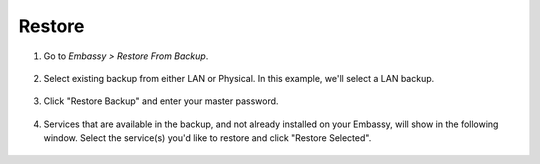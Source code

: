 .. _backup-restore:

=======
Restore
=======

#. Go to *Embassy > Restore From Backup*.

    .. figure:: /_static/images/config/restore0.png
        :width: 60%

#. Select existing backup from either LAN or Physical. In this example, we'll select a LAN backup.

    .. figure:: /_static/images/config/restore1.png
        :width: 60%

#. Click "Restore Backup" and enter your master password.

    .. figure:: /_static/images/config/restore2.png
        :width: 60%

#. Services that are available in the backup, and not already installed on your Embassy, will show in the following window. Select the service(s) you'd like to restore and click "Restore Selected".

    .. figure:: /_static/images/config/restore3.png
        :width: 60%
